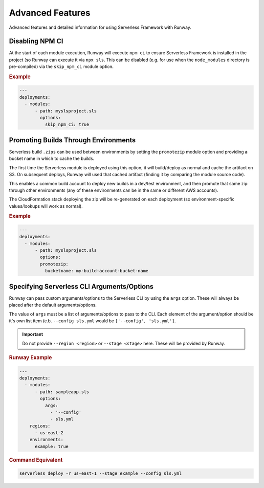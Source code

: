 #################
Advanced Features
#################

Advanced features and detailed information for using Serverless Framework with Runway.


****************
Disabling NPM CI
****************

At the start of each module execution, Runway will execute ``npm ci`` to ensure
Serverless Framework is installed in the project (so Runway can execute it via
``npx sls``. This can be disabled (e.g. for use when the ``node_modules``
directory is pre-compiled) via the ``skip_npm_ci`` module option.

.. rubric:: Example
.. code-block:: yaml

  ---
  deployments:
    - modules:
        - path: myslsproject.sls
          options:
            skip_npm_ci: true


*************************************
Promoting Builds Through Environments
*************************************

Serverless build ``.zips`` can be used between environments by setting the
``promotezip`` module option and providing a bucket name in which to cache
the builds.

The first time the Serverless module is deployed using this option, it will
build/deploy as normal and cache the artifact on S3. On subsequent deploys,
Runway will used that cached artifact (finding it by comparing the module
source code).

This enables a common build account to deploy new builds in a dev/test
environment, and then promote that same zip through other environments
(any of these environments can be in the same or different AWS accounts).

The CloudFormation stack deploying the zip will be re-generated on each
deployment (so environment-specific values/lookups will work as normal).

.. rubric:: Example
.. code-block:: yaml

  ---
  deployments:
    - modules:
        - path: myslsproject.sls
          options:
          promotezip:
            bucketname: my-build-account-bucket-name


*******************************************
Specifying Serverless CLI Arguments/Options
*******************************************

Runway can pass custom arguments/options to the Serverless CLI by using the ``args`` option.
These will always be placed after the default arguments/options.

The value of ``args`` must be a list of arguments/options to pass to the CLI.
Each element of the argument/option should be it's own list item (e.b. ``--config sls.yml`` would be ``['--config', 'sls.yml']``.

.. important::
  Do not provide ``--region <region>`` or ``--stage <stage>`` here.
  These will be provided by Runway.


.. rubric:: Runway Example
.. code-block:: yaml

  ---
  deployments:
    - modules:
        - path: sampleapp.sls
          options:
            args:
              - '--config'
              - sls.yml
      regions:
        - us-east-2
      environments:
        example: true

.. rubric:: Command Equivalent
.. code-block::

  serverless deploy -r us-east-1 --stage example --config sls.yml
